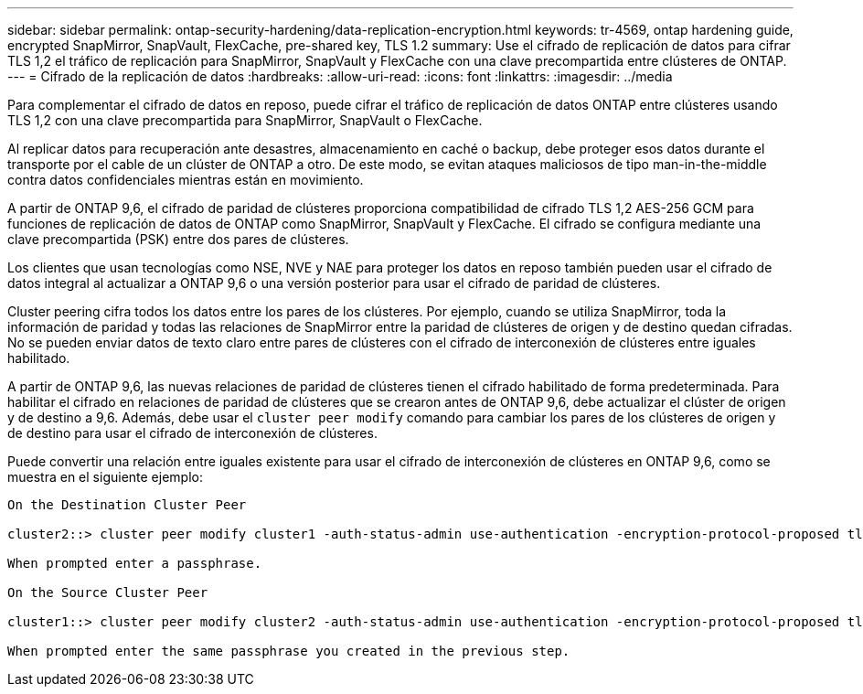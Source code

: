 ---
sidebar: sidebar 
permalink: ontap-security-hardening/data-replication-encryption.html 
keywords: tr-4569, ontap hardening guide, encrypted SnapMirror, SnapVault, FlexCache, pre-shared key, TLS 1.2 
summary: Use el cifrado de replicación de datos para cifrar TLS 1,2 el tráfico de replicación para SnapMirror, SnapVault y FlexCache con una clave precompartida entre clústeres de ONTAP. 
---
= Cifrado de la replicación de datos
:hardbreaks:
:allow-uri-read: 
:icons: font
:linkattrs: 
:imagesdir: ../media


[role="lead"]
Para complementar el cifrado de datos en reposo, puede cifrar el tráfico de replicación de datos ONTAP entre clústeres usando TLS 1,2 con una clave precompartida para SnapMirror, SnapVault o FlexCache.

Al replicar datos para recuperación ante desastres, almacenamiento en caché o backup, debe proteger esos datos durante el transporte por el cable de un clúster de ONTAP a otro. De este modo, se evitan ataques maliciosos de tipo man-in-the-middle contra datos confidenciales mientras están en movimiento.

A partir de ONTAP 9,6, el cifrado de paridad de clústeres proporciona compatibilidad de cifrado TLS 1,2 AES-256 GCM para funciones de replicación de datos de ONTAP como SnapMirror, SnapVault y FlexCache. El cifrado se configura mediante una clave precompartida (PSK) entre dos pares de clústeres.

Los clientes que usan tecnologías como NSE, NVE y NAE para proteger los datos en reposo también pueden usar el cifrado de datos integral al actualizar a ONTAP 9,6 o una versión posterior para usar el cifrado de paridad de clústeres.

Cluster peering cifra todos los datos entre los pares de los clústeres. Por ejemplo, cuando se utiliza SnapMirror, toda la información de paridad y todas las relaciones de SnapMirror entre la paridad de clústeres de origen y de destino quedan cifradas. No se pueden enviar datos de texto claro entre pares de clústeres con el cifrado de interconexión de clústeres entre iguales habilitado.

A partir de ONTAP 9,6, las nuevas relaciones de paridad de clústeres tienen el cifrado habilitado de forma predeterminada. Para habilitar el cifrado en relaciones de paridad de clústeres que se crearon antes de ONTAP 9,6, debe actualizar el clúster de origen y de destino a 9,6. Además, debe usar el `cluster peer modify` comando para cambiar los pares de los clústeres de origen y de destino para usar el cifrado de interconexión de clústeres.

Puede convertir una relación entre iguales existente para usar el cifrado de interconexión de clústeres en ONTAP 9,6, como se muestra en el siguiente ejemplo:

[listing]
----
On the Destination Cluster Peer

cluster2::> cluster peer modify cluster1 -auth-status-admin use-authentication -encryption-protocol-proposed tls-psk

When prompted enter a passphrase.

On the Source Cluster Peer

cluster1::> cluster peer modify cluster2 -auth-status-admin use-authentication -encryption-protocol-proposed tls-psk

When prompted enter the same passphrase you created in the previous step.
----